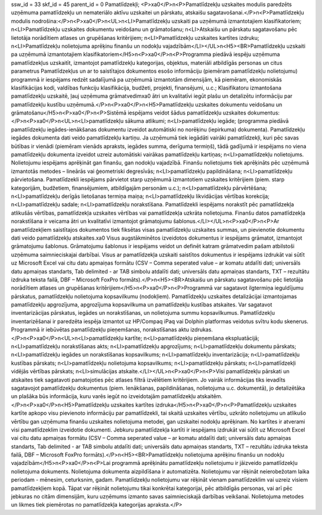 ssw_id = 33skf_id = 45parent_id = 0Pamatlīdzekļi;<P>\xa0</P>\n<P>Pamatlīdzekļu uzskaites modulis paredzēts uzņēmuma pamatlīdzekļu un nemateriālo aktīvu uzskaitei un pārskatu, atskaišu sagatavošanai.</P>\n<P>Pamatlīdzekļu modulis nodrošina:</P>\n<P>\xa0</P>\n<UL>\n<LI>Pamatlīdzekļu uzskaiti pa uzņēmumā izmantotajiem klasifikatoriem; \n<LI>Pamatlīdzekļu uzskaites dokumentu veidošanu un grāmatošanu; \n<LI>Atskaišu un pārskatu sagatavošanu pēc lietotāja norādītiem atlases un grupēšanas kritērijiem; \n<LI>Pamatlīdzekļu uzskaites kartītes izdruku; \n<LI>Pamatlīdzekļu nolietojuma aprēķinu finanšu un nodokļu vajadzībām</LI></UL>\n<H5><BR>Pamatlīdzekļu uzskaiti pa uzņēmumā izmantotajiem klasifikatoriem</H5>\n<P>\xa0</P>\n<P>Programma piedāvā iespēju uzņēmuma pamatlīdzekļus uzskaitīt, izmantojot pamatlīdzekļu kategorijas, objektus, materiāli atbildīgās personas un citus parametrus Pamatlīdzekļus un ar to saistītajos dokumentos esošo informāciju (piemēram pamatlīdzekļu nolietojumu) programmā ir iespējams redzēt sadalījumā pa uzņēmumā izmantotām dimensijām, kā piemēram, ekonomiskās klasifikācijas kodi, valdības funkciju klasifikācija, budžeti, projekti, finansējumi, u.c.; Klasifikatoru izmantošana pamatlīdzekļu uzskaitē, ļauj uzņēmuma grāmatvedim\xa0 ātri un kvalitatīvi iegūt plašu un detalizētu informāciju par pamatlīdzekļu kustību uzņēmumā.</P>\n<P>\xa0</P>\n<H5>Pamatlīdzekļu uzskaites dokumentu veidošanu un grāmatošanu</H5>\n<P>\xa0</P>\n<P>Sistēmā iespējams veidot šādus pamatlīdzekļu uzskaites dokumentus:</P>\n<P>\xa0</P>\n<UL>\n<LI>pamatlīdzekļu sākuma atlikumi; \n<LI>pamatlīdzekļu iegāde; (programma piedāvā pamatlīdzekļu iegādes-ienākšanas dokumentu izveidot automātiski no norēķinu (iepirkuma) dokumenta). Pamatlīdzekļu iegādes dokumenta dati veido pamatlīdzekļu kartiņu. Ja uzņēmumā tiek iegādāti vairāki pamatlīdzekļi, kuri pēc savas būtības ir vienādi (piemēram vienāds apraksts, iegādes summa, derīguma termiņš), tādā gadījumā ir iespējams no viena pamatlīdzekļu dokumenta izveidot uzreiz automātiski vairākas pamatlīdzekļu kartiņas; \n<LI>pamatlīdzekļu nolietojums. Nolietojumu iespējams aprēķināt gan finanšu, gan nodokļu vajadzībā. Finanšu nolietojums tiek aprēķināts pēc uzņēmumā izmantotās metodes – lineārās vai ģeometriski degresīvās; \n<LI>pamatlīdzekļu papildināšana; \n<LI>pamatlīdzekļu pārvietošana. Pamatlīdzekli iespējams pārvietot starp uzņēmumā izmantotiem uzskaites kritērijiem (piem. starp kategorijām, budžetiem, finansējumiem, atbildīgajām personām u.c.); \n<LI>pamatlīdzekļu pārvērtēšana; \n<LI>pamatlīdzekļu derīgās lietošanas termiņa maiņa; \n<LI>pamatlīdzekļu likvidācijas vērtības korekcija; \n<LI>pamatlīdzekļu sadale; \n<LI>pamatlīdzekļu norakstīšana. Pamatlīdzekli iespējams norakstīt pēc pamatlīdzekļa atlikušās vērtības, pamatlīdzekļa uzskaites vērtības vai pamatlīdzekļa uzkrāta nolietojuma. Finanšu datos pamatlīdzekļa norakstīšana ir veicama ātri un kvalitatīvi izmantojot grāmatojumu šablonus.</LI></UL>\n<P>\xa0</P>\n<P>Ar pamatlīdzekļiem saistītajos dokumentos tiek fiksētas visas pamatlīdzekļu uzskaites summas, un pievienotie dokumentu dati veido pamatlīdzekļu atskaites.\xa0 Visus augstākminētos izveidotos dokumentus ir iespējams grāmatot, izmantojot grāmatojumu šablonus. Grāmatojumu šablonus ir iespējams veidot un definēt katram grāmatvedim pašam atbilstoši uzņēmuma saimnieciskajai darbībai. Visus ar pamatlīdzekļa uzskaiti saistītos dokumentus ir iespējams izdrukāt vai sūtīt uz Microsoft Excel vai citu datu apmaiņas formātu (CSV – Comma seperated value – ar komatu atdalīti dati; universāls datu apmaiņas standarts, Tab delimited - ar TAB simbolu atdalīti dati; universāls datu apmaiņas standarts, TXT – rezultātu izdruka teksta failā, DBF – Microsoft FoxPro formāts).</P>\n<H5><BR>Atskaišu un pārskatu sagatavošanu pēc lietotāja norādītiem atlases un grupēšanas kritērijiem</H5>\n<P>\xa0</P>\n<P>Programmā var sagatavot ilgtermiņa ieguldījumu pārskatus, pamatlīdzekļu nolietojuma kopsavilkumu (nodokļiem). Pamatlīdzekļu uzskaites detalizācijai izmantojamas pamatlīdzekļu apgrozījuma, apgrozījuma kopsavilkuma un pamatlīdzekļu kustības atskaites. Var sagatavot inventarizācijas pārskatus, iegādes un norakstīšanas, un nolietojuma summu kopsavilkumus. Pamatlīdzekļu inventarizēšanai ir paredzēta iespēja izmantot uz HP/Compaq iPaq vai Dolphin platformas veidotus svītru kodu skenerus. Programmā ir iebūvētas pamatlīdzekļu pieņemšanas, norakstīšanas aktu izdrukas.</P>\n<P>\xa0</P>\n<UL>\n<LI>pamatlīdzekļu kartīte; \n<LI>pamatlīdzekļu pieņemšana ekspluatācijā; \n<LI>pamatlīdzekļu norakstīšanas akts; \n<LI>pamatlīdzekļu apgrozījums; \n<LI>pamatlīdzekļu dokumentu pārskats; \n<LI>pamatlīdzekļu iegādes un norakstīšanas kopsavilkums; \n<LI>pamatlīdzekļu inventarizācija; \n<LI>pamatlīdzekļu kustības pārskats; \n<LI>pamatlīdzekļu nolietojuma kopsavilkums; \n<LI>pamatlīdzekļu pārskats; \n<LI>pamatlīdzekļi vidējās vērtības pārskats; \n<LI>simulācijas atskaite.</LI></UL>\n<P>\xa0</P>\n<P>Visi pamatlīdzekļu pārskati un atskaites tiek sagatavoti pamatojoties pēc atlases filtrā izvēlētiem kritērijiem. Jo vairāk informācijas tiks ievadīts sagatavojot pamatlīdzekļu dokumentus (piem. Ienākšanas, papildināšanas, nolietojuma u.c. dokumentā), jo detalizētāka un plašāka būs informācija, kuru varēs iegūt no izveidotajām pamatlīdzekļu atskaitēm.</P>\n<P>\xa0</P>\n<H5>Pamatlīdzekļu uzskaites kartītes izdruka</H5>\n<P>\xa0</P>\n<P>Pamatlīdzekļu uzskaites kartīte apkopo visu pievienoto informāciju par pamatlīdzekli, tai skaitā uzskaites vērtību, uzkrāto nolietojumu un atlikušo vērtību gan uzņēmuma finanšu uzskaites nolietojuma metodei, gan uzskaitei nodokļu aprēķinam. No kartītes ir atverami visi pamatlīdzeklim izveidotie dokumenti. Jebkuru pamatlīdzekļa kartīti ir iespējams izdrukāt vai sūtīt uz Microsoft Excel vai citu datu apmaiņas formātu (CSV – Comma seperated value – ar komatu atdalīti dati; universāls datu apmaiņas standarts, Tab delimited - ar TAB simbolu atdalīti dati; universāls datu apmaiņas standarts, TXT – rezultātu izdruka teksta failā, DBF – Microsoft FoxPro formāts).</P>\n<H5><BR>Pamatlīdzekļu nolietojuma aprēķinu finanšu un nodokļu vajadzībām</H5>\n<P>\xa0</P>\n<P>Lai programmā aprēķinātu pamatlīdzekļu nolietojumu ir jāizveido pamatlīdzekļu nolietojuma dokuments. Nolietojuma dokumenta aizpildīšana ir automatizēta. Nolietojumu var rēķināt neierobežotam laika periodam - mēnesim, ceturksnim, gadam. Pamatlīdzekļu nolietojumu var rēķināt vienam pamatlīdzeklim vai uzreiz visiem pamatlīdzekļiem kopā. Tāpat var rēķināt nolietojumu tikai konkrētai kategorijai, pēc atbildīgās personas, vai arī pēc jebkuras no citām dimensijām, kuru uzņēmums izmanto savas saimnieciskajā darbības veikšanai. Nolietojuma metodes un likmes tiek piemērotas no pamatlīdzekļa kategorijas apraksta.</P>